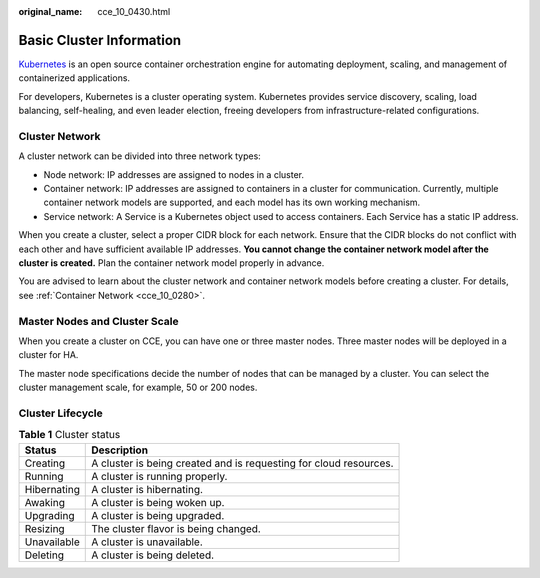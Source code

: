 :original_name: cce_10_0430.html

.. _cce_10_0430:

Basic Cluster Information
=========================

`Kubernetes <https://kubernetes.io/>`__ is an open source container orchestration engine for automating deployment, scaling, and management of containerized applications.

For developers, Kubernetes is a cluster operating system. Kubernetes provides service discovery, scaling, load balancing, self-healing, and even leader election, freeing developers from infrastructure-related configurations.

Cluster Network
---------------

A cluster network can be divided into three network types:

-  Node network: IP addresses are assigned to nodes in a cluster.
-  Container network: IP addresses are assigned to containers in a cluster for communication. Currently, multiple container network models are supported, and each model has its own working mechanism.
-  Service network: A Service is a Kubernetes object used to access containers. Each Service has a static IP address.

When you create a cluster, select a proper CIDR block for each network. Ensure that the CIDR blocks do not conflict with each other and have sufficient available IP addresses. **You cannot change the container network model after the cluster is created.** Plan the container network model properly in advance.

You are advised to learn about the cluster network and container network models before creating a cluster. For details, see :ref:`Container Network <cce_10_0280>`.

Master Nodes and Cluster Scale
------------------------------

When you create a cluster on CCE, you can have one or three master nodes. Three master nodes will be deployed in a cluster for HA.

The master node specifications decide the number of nodes that can be managed by a cluster. You can select the cluster management scale, for example, 50 or 200 nodes.

.. _cce_10_0430__section2048514305592:

Cluster Lifecycle
-----------------

.. table:: **Table 1** Cluster status

   +-------------+-------------------------------------------------------------------+
   | Status      | Description                                                       |
   +=============+===================================================================+
   | Creating    | A cluster is being created and is requesting for cloud resources. |
   +-------------+-------------------------------------------------------------------+
   | Running     | A cluster is running properly.                                    |
   +-------------+-------------------------------------------------------------------+
   | Hibernating | A cluster is hibernating.                                         |
   +-------------+-------------------------------------------------------------------+
   | Awaking     | A cluster is being woken up.                                      |
   +-------------+-------------------------------------------------------------------+
   | Upgrading   | A cluster is being upgraded.                                      |
   +-------------+-------------------------------------------------------------------+
   | Resizing    | The cluster flavor is being changed.                              |
   +-------------+-------------------------------------------------------------------+
   | Unavailable | A cluster is unavailable.                                         |
   +-------------+-------------------------------------------------------------------+
   | Deleting    | A cluster is being deleted.                                       |
   +-------------+-------------------------------------------------------------------+
